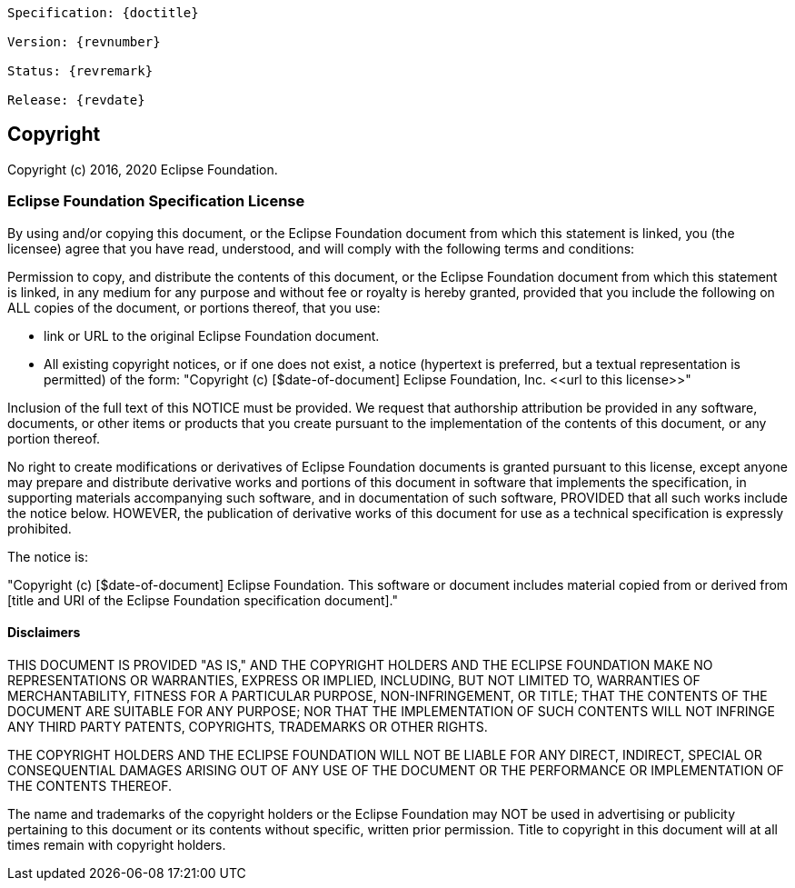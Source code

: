 [subs="normal"]
....
Specification: {doctitle}

Version: {revnumber}

Status: {revremark}

Release: {revdate}
....

== Copyright

Copyright (c) 2016, 2020 Eclipse Foundation.

=== Eclipse Foundation Specification License

By using and/or copying this document, or the Eclipse Foundation
document from which this statement is linked, you (the licensee) agree
that you have read, understood, and will comply with the following
terms and conditions:

Permission to copy, and distribute the contents of this document, or
the Eclipse Foundation document from which this statement is linked, in
any medium for any purpose and without fee or royalty is hereby
granted, provided that you include the following on ALL copies of the
document, or portions thereof, that you use:

* link or URL to the original Eclipse Foundation document.
* All existing copyright notices, or if one does not exist, a notice
  (hypertext is preferred, but a textual representation is permitted)
  of the form: "Copyright (c) [$date-of-document]
  Eclipse Foundation, Inc. \<<url to this license>>"

Inclusion of the full text of this NOTICE must be provided. We
request that authorship attribution be provided in any software,
documents, or other items or products that you create pursuant to the
implementation of the contents of this document, or any portion
thereof.

No right to create modifications or derivatives of Eclipse Foundation
documents is granted pursuant to this license, except anyone may
prepare and distribute derivative works and portions of this document
in software that implements the specification, in supporting materials
accompanying such software, and in documentation of such software,
PROVIDED that all such works include the notice below. HOWEVER, the
publication of derivative works of this document for use as a technical
specification is expressly prohibited.

The notice is:

"Copyright (c) [$date-of-document] Eclipse Foundation. This software or
document includes material copied from or derived from [title and URI
of the Eclipse Foundation specification document]."

==== Disclaimers

THIS DOCUMENT IS PROVIDED &quot;AS IS,&quot; AND THE COPYRIGHT
HOLDERS AND THE ECLIPSE FOUNDATION MAKE NO REPRESENTATIONS OR
WARRANTIES, EXPRESS OR IMPLIED, INCLUDING, BUT NOT LIMITED TO,
WARRANTIES OF MERCHANTABILITY, FITNESS FOR A PARTICULAR PURPOSE,
NON-INFRINGEMENT, OR TITLE; THAT THE CONTENTS OF THE DOCUMENT ARE
SUITABLE FOR ANY PURPOSE; NOR THAT THE IMPLEMENTATION OF SUCH CONTENTS
WILL NOT INFRINGE ANY THIRD PARTY PATENTS, COPYRIGHTS, TRADEMARKS OR
OTHER RIGHTS.

THE COPYRIGHT HOLDERS AND THE ECLIPSE FOUNDATION WILL NOT BE LIABLE
FOR ANY DIRECT, INDIRECT, SPECIAL OR CONSEQUENTIAL DAMAGES ARISING OUT
OF ANY USE OF THE DOCUMENT OR THE PERFORMANCE OR IMPLEMENTATION OF THE
CONTENTS THEREOF.

The name and trademarks of the copyright holders or the Eclipse
Foundation may NOT be used in advertising or publicity pertaining to
this document or its contents without specific, written prior
permission. Title to copyright in this document will at all times
remain with copyright holders.
